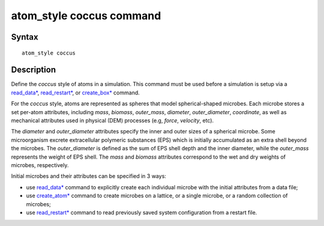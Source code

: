 .. index:: atom_style coccus

atom_style coccus command
==========================

Syntax
""""""

.. parsed-literal::

    atom_style coccus

Description
""""""""""""""

Define the *coccus* style of atoms in a simulation. 
This command must be used before a simulation is setup via a
`read_data* <https://docs.lammps.org/read_data.html>`_, 
`read_restart* <https://docs.lammps.org/read_restart.html>`_, or
`create_box* <https://docs.lammps.org/create_box.html>`_ command.

.. image:: images/coccus.png
   :scale: 25% 
   :align: center
   
For the *coccus* style, atoms are represented as spheres that model
spherical-shaped microbes.
Each microbe stores a set per-atom attributes,
including *mass*, *biomass*, *outer_mass*, *diameter*, *outer_diameter*, *coordinate*,
as well as mechanical attributes used in physical (DEM) processes (e.g, *force*, *velocity*, etc).
 
The *diameter* and *outer_diameter* attributes specify the inner and outer sizes of a spherical microbe.
Some microorganism excrete extracellular polymeric
substances (EPS) which is initially accumulated as an extra shell beyond the microbes.
The *outer_diameter* is defined as the sum of EPS shell depth and the inner diameter,
while the *outer_mass* represents the weight of EPS shell.
The *mass* and *biomass* attributes correspond to the wet and dry weights of microbes, respectively.

Initial microbes and their attributes can be specified in 3 ways:

* use `read_data* <https://docs.lammps.org/read_data.html>`_ command to explicitly create each individual microbe with the initial attributes from a data file;
* use `create_atom* <https://docs.lammps.org/create_atom.html>`_ command to create microbes on a lattice, or a single microbe, or a random collection of microbes;
* use `read_restart* <https://docs.lammps.org/read_restart.html>`_ command to read previously saved system configuration from a restart file.
